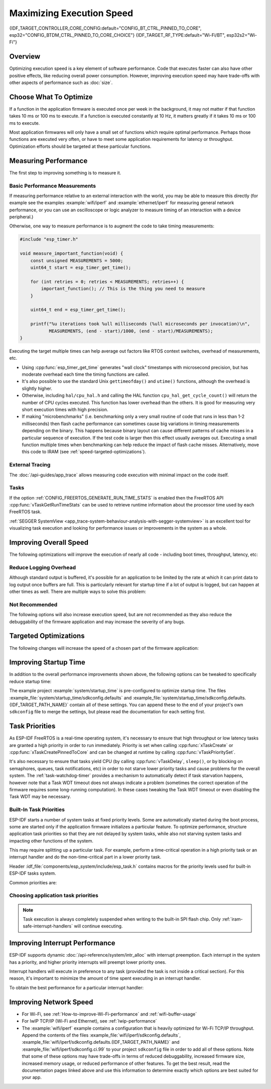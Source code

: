 Maximizing Execution Speed
==========================

{IDF_TARGET_CONTROLLER_CORE_CONFIG:default="CONFIG_BT_CTRL_PINNED_TO_CORE", esp32="CONFIG_BTDM_CTRL_PINNED_TO_CORE_CHOICE"}
{IDF_TARGET_RF_TYPE:default="Wi-Fi/BT", esp32s2="Wi-Fi"}

Overview
--------

Optimizing execution speed is a key element of software performance. Code that executes faster can also have other positive effects, like reducing overall power consumption. However, improving execution speed may have trade-offs with other aspects of performance such as :doc:`size`.

Choose What To Optimize
-----------------------

If a function in the application firmware is executed once per week in the background, it may not matter if that function takes 10 ms or 100 ms to execute. If a function is executed constantly at 10 Hz, it matters greatly if it takes 10 ms or 100 ms to execute.

Most application firmwares will only have a small set of functions which require optimal performance. Perhaps those functions are executed very often, or have to meet some application requirements for latency or throughput. Optimization efforts should be targeted at these particular functions.

Measuring Performance
---------------------

The first step to improving something is to measure it.

Basic Performance Measurements
^^^^^^^^^^^^^^^^^^^^^^^^^^^^^^

If measuring performance relative to an external interaction with the world, you may be able to measure this directly (for example see the examples :example:`wifi/iperf` and :example:`ethernet/iperf` for measuring general network performance, or you can use an oscilloscope or logic analyzer to measure timing of an interaction with a device peripheral.)

Otherwise, one way to measure performance is to augment the code to take timing measurements:

.. code-block:: c

    #include "esp_timer.h"

    void measure_important_function(void) {
        const unsigned MEASUREMENTS = 5000;
        uint64_t start = esp_timer_get_time();

        for (int retries = 0; retries < MEASUREMENTS; retries++) {
            important_function(); // This is the thing you need to measure
        }

        uint64_t end = esp_timer_get_time();

        printf("%u iterations took %ull milliseconds (%ull microseconds per invocation)\n",
               MEASUREMENTS, (end - start)/1000, (end - start)/MEASUREMENTS);
    }

Executing the target multiple times can help average out factors like RTOS context switches, overhead of measurements, etc.

- Using :cpp:func:`esp_timer_get_time` generates "wall clock" timestamps with microsecond precision, but has moderate overhead each time the timing functions are called.
- It's also possible to use the standard Unix ``gettimeofday()`` and ``utime()`` functions, although the overhead is slightly higher.
- Otherwise, including ``hal/cpu_hal.h`` and calling the HAL function ``cpu_hal_get_cycle_count()`` will return the number of CPU cycles executed. This function has lower overhead than the others. It is good for measuring very short execution times with high precision.

  .. only:: not CONFIG_FREERTOS_UNICORE

      The CPU cycles are counted per-core, so only use this method from an interrupt handler, or a task that is pinned to a single core.

- If making "microbenchmarks" (i.e. benchmarking only a very small routine of code that runs in less than 1-2 milliseconds) then flash cache performance can sometimes cause big variations in timing measurements depending on the binary. This happens because binary layout can cause different patterns of cache misses in a particular sequence of execution. If the test code is larger then this effect usually averages out. Executing a small function multiple times when benchmarking can help reduce the impact of flash cache misses. Alternatively, move this code to IRAM (see :ref:`speed-targeted-optimizations`).

External Tracing
^^^^^^^^^^^^^^^^

The :doc:`/api-guides/app_trace` allows measuring code execution with minimal impact on the code itself.

Tasks
^^^^^

If the option :ref:`CONFIG_FREERTOS_GENERATE_RUN_TIME_STATS` is enabled then the FreeRTOS API :cpp:func:`vTaskGetRunTimeStats` can be used to retrieve runtime information about the processor time used by each FreeRTOS task.

:ref:`SEGGER SystemView <app_trace-system-behaviour-analysis-with-segger-systemview>` is an excellent tool for visualizing task execution and looking for performance issues or improvements in the system as a whole.

Improving Overall Speed
-----------------------

The following optimizations will improve the execution of nearly all code - including boot times, throughput, latency, etc:

.. list::

    :esp32: - Set :ref:`CONFIG_ESPTOOLPY_FLASHFREQ` to 80 MHz. This is double the 40 MHz default value and will double the speed at which code is loaded or executed from flash. You should verify that the board or module that connects the {IDF_TARGET_NAME} to the flash chip is rated for 80 MHz operation at the relevant temperature ranges, before changing this setting. The hardware datasheet(s) will have this information.
    - Set :ref:`CONFIG_ESPTOOLPY_FLASHMODE` to QIO or QOUT mode (Quad I/O). Both will almost double the speed at which code is loaded or executed from flash compared to the default DIO mode. QIO is slightly faster than QOUT if both are supported. Note that both the flash chip model and the electrical connections between the {IDF_TARGET_NAME} and the flash chip must support quad I/O modes or the SoC will not work correctly.
    - Set :ref:`CONFIG_COMPILER_OPTIMIZATION` to "Optimize for performance (-O2)". This may slightly increase binary size compared to the default setting, but will almost certainly increase performance of some code. Note that if your code contains C or C++ Undefined Behaviour then increasing the compiler optimization level may expose bugs that otherwise are not seen.
    :SOC_CPU_HAS_FPU: - Avoid using floating point arithmetic (``float``). Even though {IDF_TARGET_NAME} has a single precision hardware floating point unit, floating point calculations are always slower than integer calculations. If possible then use fixed point representations, a different method of integer representation, or convert part of the calculation to be integer only before switching to floating point.
    :not SOC_CPU_HAS_FPU: - Avoid using floating point arithmetic (``float``). On {IDF_TARGET_NAME} these calculations are emulated in software and are very slow. If possible then use fixed point representations, a different method of integer representation, or convert part of the calculation to be integer only before switching to floating point.
    - Avoid using double precision floating point arithmetic (``double``). These calculations are emulated in software and are very slow. If possible then use an integer-based representation, or single-precision floating point.

Reduce Logging Overhead
^^^^^^^^^^^^^^^^^^^^^^^
Although standard output is buffered, it's possible for an application to be limited by the rate at which it can print data to log output once buffers are full. This is particularly relevant for startup time if a lot of output is logged, but can happen at other times as well. There are multiple ways to solve this problem:

.. list::

    - Reduce the volume of log output by lowering the app :ref:`CONFIG_LOG_DEFAULT_LEVEL` (the equivalent bootloader setting is :ref:`CONFIG_BOOTLOADER_LOG_LEVEL`). This also reduces the binary size, and saves some CPU time spent on string formatting.
    :not SOC_USB_SUPPORTED: - Increase the speed of logging output by increasing the :ref:`CONFIG_ESP_CONSOLE_UART_BAUDRATE`
    :SOC_USB_SUPPORTED: - Increase the speed of logging output by increasing the :ref:`CONFIG_ESP_CONSOLE_UART_BAUDRATE`. (Unless using internal USB-CDC for serial console, in which case the serial throughput doesn't depend on the configured baud rate.)

Not Recommended
^^^^^^^^^^^^^^^

The following options will also increase execution speed, but are not recommended as they also reduce the debuggability of the firmware application and may increase the severity of any bugs.

.. list::

   - Set :ref:`CONFIG_COMPILER_OPTIMIZATION_ASSERTION_LEVEL` to disabled. This also reduces firmware binary size by a small amount. However, it may increase the severity of bugs in the firmware including security-related bugs. If necessary to do this to optimize a particular function, consider adding ``#define NDEBUG`` in the top of that single source file instead.

.. _speed-targeted-optimizations:

Targeted Optimizations
----------------------

The following changes will increase the speed of a chosen part of the firmware application:

.. list::

    - Move frequently executed code to IRAM. By default, all code in the app is executed from flash cache. This means that it's possible for the CPU to have to wait on a "cache miss" while the next instructions are loaded from flash. Functions which are copied into IRAM are loaded once at boot time, and then will always execute at full speed.

      IRAM is a limited resource, and using more IRAM may reduce available DRAM, so a strategic approach is needed when moving code to IRAM. See :ref:`iram` for more information.

    -  Jump table optimizations can be re-enabled for individual source files that don't need to be placed in IRAM. For hot paths in large switch cases this will improve performance. For instructions on how to add the -fjump-tables -ftree-switch-conversion options when compiling individual source files, see :ref:`component_build_control`

Improving Startup Time
----------------------

In addition to the overall performance improvements shown above, the following options can be tweaked to specifically reduce startup time:

.. list::

   - Minimizing the :ref:`CONFIG_LOG_DEFAULT_LEVEL` and :ref:`CONFIG_BOOTLOADER_LOG_LEVEL` has a large impact on startup time. To enable more logging after the app starts up, set the :ref:`CONFIG_LOG_MAXIMUM_LEVEL` as well and then call :cpp:func:`esp_log_set_level` to restore higher level logs. The :example:`system/startup_time` main function shows how to do this.
   - If using deep sleep, setting :ref:`CONFIG_BOOTLOADER_SKIP_VALIDATE_IN_DEEP_SLEEP` allows a faster wake from sleep. Note that if using Secure Boot this represents a security compromise, as Secure Boot validation will not be performed on wake.
   - Setting :ref:`CONFIG_BOOTLOADER_SKIP_VALIDATE_ON_POWER_ON` will skip verifying the binary on every boot from power-on reset. How much time this saves depends on the binary size and the flash settings. Note that this setting carries some risk if the flash becomes corrupt unexpectedly. Read the help text of the :ref:`config item <CONFIG_BOOTLOADER_SKIP_VALIDATE_ON_POWER_ON>` for an explanation and recommendations if using this option.
   - It's possible to save a small amount of time during boot by disabling RTC slow clock calibration. To do so, set :ref:`CONFIG_{IDF_TARGET_CFG_PREFIX}_RTC_CLK_CAL_CYCLES` to 0. Any part of the firmware that uses RTC slow clock as a timing source will be less accurate as a result.

The example project :example:`system/startup_time` is pre-configured to optimize startup time. The files :example_file:`system/startup_time/sdkconfig.defaults` and :example_file:`system/startup_time/sdkconfig.defaults.{IDF_TARGET_PATH_NAME}` contain all of these settings. You can append these to the end of your project's own ``sdkconfig`` file to merge the settings, but please read the documentation for each setting first.

Task Priorities
---------------

As ESP-IDF FreeRTOS is a real-time operating system, it's necessary to ensure that high throughput or low latency tasks are granted a high priority in order to run immediately. Priority is set when calling :cpp:func:`xTaskCreate` or :cpp:func:`xTaskCreatePinnedToCore` and can be changed at runtime by calling :cpp:func:`vTaskPrioritySet`.

It's also necessary to ensure that tasks yield CPU (by calling :cpp:func:`vTaskDelay`, ``sleep()``, or by blocking on semaphores, queues, task notifications, etc) in order to not starve lower priority tasks and cause problems for the overall system. The :ref:`task-watchdog-timer` provides a mechanism to automatically detect if task starvation happens, however note that a Task WDT timeout does not always indicate a problem (sometimes the correct operation of the firmware requires some long-running computation). In these cases tweaking the Task WDT timeout or even disabling the Task WDT may be necessary.

.. _built-in-task-priorities:

Built-In Task Priorities
^^^^^^^^^^^^^^^^^^^^^^^^

ESP-IDF starts a number of system tasks at fixed priority levels. Some are automatically started during the boot process, some are started only if the application firmware initializes a particular feature. To optimize performance, structure application task priorities so that they are not delayed by system tasks, while also not starving system tasks and impacting other functions of the system.

This may require splitting up a particular task. For example, perform a time-critical operation in a high priority task or an interrupt handler and do the non-time-critical part in a lower priority task.

Header :idf_file:`components/esp_system/include/esp_task.h` contains macros for the priority levels used for built-in ESP-IDF tasks system.

Common priorities are:

.. Note: the following two lists should be kept the same, but the second list also shows CPU affinities

.. only:: CONFIG_FREERTOS_UNICORE

    .. list::

        - :ref:`Main task that executes app_main function <app-main-task>` has minimum priority (1).
        - :doc:`/api-reference/system/esp_timer` system task to manage timer events and execute callbacks has high priority (22, ``ESP_TASK_TIMER_PRIO``)
        - FreeRTOS Timer Task to handle FreeRTOS timer callbacks is created when the scheduler initializes and has minimum task priority (1, :ref:`configurable <CONFIG_FREERTOS_TIMER_TASK_PRIORITY>`).
        - :doc:`/api-guides/event-handling` system task to manage the default system event loop and execute callbacks has high priority (20, ``ESP_TASK_EVENT_PRIO``). This configuration is only used if the application calls :cpp:func:`esp_event_loop_create_default`, it's possible to call :cpp:func:`esp_event_loop_create` with a custom task configuration instead.
        - :doc:`/api-guides/lwip` TCP/IP task has high priority (18, ``ESP_TASK_TCPIP_PRIO``).
        - :doc:`Wi-Fi Driver </api-guides/wifi>` task has high priority (23).
        - Wi-Fi wpa_supplicant component may create dedicated tasks while the Wi-Fi Protected Setup (WPS), WPA2 EAP-TLS, Device Provisioning Protocol (DPP) or BSS Transition Management (BTM) features are in use. These tasks all have low priority (2).
        :SOC_BT_SUPPORTED: - :doc:`Bluetooth Controller </api-reference/bluetooth/index>` task has high priority (23, ``ESP_TASK_BT_CONTROLLER_PRIO``). The Bluetooth Controller needs to respond to requests with low latency, so it should always be close to the highest priority task in the system.
        :SOC_BT_SUPPORTED: - :doc:`NimBLE Bluetooth Host </api-reference/bluetooth/nimble/index>` host task has high priority (21).
        - The Ethernet driver creates a task for the MAC to receive Ethernet frames. If using the default config ``ETH_MAC_DEFAULT_CONFIG`` then the priority is medium-high (15). This setting can be changed by passing a custom :cpp:class:`eth_mac_config_t` struct when initializing the Ethernet MAC.
        - If using the :doc:`mDNS </api-reference/protocols/mdns>` component, it creates a task with default low priority 1 (:ref:`configurable<CONFIG_MDNS_TASK_PRIORITY>`.
        - If using the :doc:`MQTT </api-reference/protocols/mqtt>` component, it creates a task with default priority 5 (:ref:`configurable<CONFIG_MQTT_TASK_PRIORITY>`, depends on :ref:`CONFIG_MQTT_USE_CUSTOM_CONFIG` (also configurable runtime by ``task_prio`` field in the :cpp:class:`esp_mqtt_client_config_t`)

.. only :: not CONFIG_FREERTOS_UNICORE

    .. list::

        - :ref:`Main task that executes app_main function <app-main-task>` has minimum priority (1). This task is pinned to Core 0 by default (:ref:`configurable<CONFIG_ESP_MAIN_TASK_AFFINITY>`).
        - :doc:`/api-reference/system/esp_timer` system task to manage high precision timer events and execute callbacks has high priority (22, ``ESP_TASK_TIMER_PRIO``). This task is pinned to Core 0.
        - FreeRTOS Timer Task to handle FreeRTOS timer callbacks is created when the scheduler initializes and has minimum task priority (1, :ref:`configurable <CONFIG_FREERTOS_TIMER_TASK_PRIORITY>`). This task is pinned to Core 0.
        - :doc:`/api-guides/event-handling` system task to manage the default system event loop and execute callbacks has high priority (20, ``ESP_TASK_EVENT_PRIO``) and pinned to Core 0. This configuration is only used if the application calls :cpp:func:`esp_event_loop_create_default`, it's possible to call :cpp:func:`esp_event_loop_create` with a custom task configuration instead.
        - :doc:`/api-guides/lwip` TCP/IP task has high priority (18, ``ESP_TASK_TCPIP_PRIO``) and is not pinned to any core (:ref:`configurable<CONFIG_LWIP_TCPIP_TASK_AFFINITY>`).
        - :doc:`Wi-Fi Driver </api-guides/wifi>` task has high priority (23) and is pinned to Core 0 by default (:ref:`configurable<CONFIG_ESP32_WIFI_TASK_CORE_ID>`).
        - Wi-Fi wpa_supplicant component may create dedicated tasks while the Wi-Fi Protected Setup (WPS), WPA2 EAP-TLS, Device Provisioning Protocol (DPP) or BSS Transition Management (BTM) features are in use. These tasks all have low priority (2) and are not pinned to any core.
        :SOC_BT_SUPPORTED: - :doc:`Bluetooth Controller </api-reference/bluetooth/index>` task has high priority (23, ``ESP_TASK_BT_CONTROLLER_PRIO``) and is pinned to Core 0 by default (:ref:`configurable <{IDF_TARGET_CONTROLLER_CORE_CONFIG}>`). The Bluetooth Controller needs to respond to requests with low latency, so it should always be close to the highest priority task assigned to a single CPU.
        :SOC_BT_SUPPORTED: - :doc:`NimBLE Bluetooth Host </api-reference/bluetooth/nimble/index>` host task has high priority (21) and is pinned to Core 0 by default (:ref:`configurable <CONFIG_BT_NIMBLE_PINNED_TO_CORE_CHOICE>`).
        :esp32: - :doc:`Bluedroid Bluetooth Host </api-reference/bluetooth/index>` creates multiple tasks when used:
               - Stack event callback task ("BTC") has high priority (19).
               - Stack BTU layer task has high priority (20).
               - Host HCI host task has high priority (22).

               All Bluedroid Tasks are pinned to the same core, which is Core 0 by default (:ref:`configurable <CONFIG_BT_BLUEDROID_PINNED_TO_CORE_CHOICE>`).
        - The Ethernet driver creates a task for the MAC to receive Ethernet frames. If using the default config ``ETH_MAC_DEFAULT_CONFIG`` then the priority is medium-high (15) and the task is not pinned to any core. These settings can be changed by passing a custom :cpp:class:`eth_mac_config_t` struct when initializing the Ethernet MAC.
        - If using the :doc:`mDNS </api-reference/protocols/mdns>` component, it creates a task with default low priority 1 (:ref:`configurable <CONFIG_MDNS_TASK_PRIORITY>`) and pinned to CPU0 (:ref:`configurable <CONFIG_MDNS_TASK_AFFINITY>`).
        - If using the :doc:`MQTT </api-reference/protocols/mqtt>` component, it creates a task with default priority 5 (:ref:`configurable <CONFIG_MQTT_TASK_PRIORITY>`, depends on :ref:`CONFIG_MQTT_USE_CUSTOM_CONFIG`) and not pinned to any core (:ref:`configurable <CONFIG_MQTT_TASK_CORE_SELECTION_ENABLED>`).

Choosing application task priorities
^^^^^^^^^^^^^^^^^^^^^^^^^^^^^^^^^^^^

.. only:: CONFIG_FREERTOS_UNICORE

    In general, it's not recommended to set task priorities higher than the built-in {IDF_TARGET_RF_TYPE} operations as starving them of CPU may make the system unstable. For very short timing-critical operations that don't use the network, use an ISR or a very restricted task (very short bursts of runtime only) at highest priority (24). Choosing priority 19 will allow lower layer {IDF_TARGET_RF_TYPE} functionality to run without delays, but still preempts the lwIP TCP/IP stack and other less time-critical internal functionality - this is the best option for time-critical tasks that don't perform network operations. Any task that does TCP/IP network operations should run at lower priority than the lwIP TCP/IP task (18) to avoid priority inversion issues.

.. only:: not CONFIG_FREERTOS_UNICORE

    With a few exceptions (most importantly the lwIP TCP/IP task), in the default configuration most built-in tasks are pinned to Core 0. This makes it quite easy for the application to place high priority tasks on Core 1. Using priority 19 or higher will guarantee an application task can run on Core 1 without being preempted by any built-in task. To further isolate the tasks running on each CPU, configure the :ref:`lwIP task <CONFIG_LWIP_TCPIP_TASK_AFFINITY>` to only run on Core 0 instead of either core (this may reduce total TCP/IP throughput depending on what other tasks are running).

    In general, it's not recommended to set task priorities on Core 0 higher than the built-in {IDF_TARGET_RF_TYPE} operations as starving them of CPU may make the system unstable. Choosing priority 19 and Core 0 will allow lower layer {IDF_TARGET_RF_TYPE} functionality to run without delays, but still pre-empts the lwIP TCP/IP stack and other less time-critical internal functionality - this is an option for time-critical tasks that don't perform network operations. Any task that does TCP/IP network operations should run at lower priority than the lwIP TCP/IP task (18) to avoid priority inversion issues.

    .. note::

        Setting a task to always run in preference to built-in ESP-IDF tasks does not require pinning to Core 1. The task can be left unpinned - at priority 17 or lower - to optionally run on Core 0 as well, if no higher priority built-in task is running there. Using unpinned tasks can improve the overall CPU utilization, however it makes reasoning about task scheduling more complex.

.. note::

    Task execution is always completely suspended when writing to the built-in SPI flash chip. Only :ref:`iram-safe-interrupt-handlers` will continue executing.

Improving Interrupt Performance
-------------------------------

ESP-IDF supports dynamic :doc:`/api-reference/system/intr_alloc` with interrupt preemption. Each interrupt in the system has a priority, and higher priority interrupts will preempt lower priority ones.

Interrupt handlers will execute in preference to any task (provided the task is not inside a critical section). For this reason, it's important to minimize the amount of time spent executing in an interrupt handler.

To obtain the best performance for a particular interrupt handler:

.. list::

    - Assign more important interrupts a higher priority using a flag such as ``ESP_INTR_FLAG_LEVEL2`` or ``ESP_INTR_FLAG_LEVEL3`` when calling :cpp:func:`esp_intr_alloc`.
    :not CONFIG_FREERTOS_UNICORE: - Assign the interrupt on a CPU where built-in {IDF_TARGET_RF_TYPE} tasks are not configured to run (this means assigning on Core 1 by default, see :ref:`built-in-task-priorities`). Interrupts are assigned on the same CPU where the :cpp:func:`esp_intr_alloc` function call is made.
    - If you're sure the entire interrupt handler can run from IRAM (see :ref:`iram-safe-interrupt-handlers`) then set the ``ESP_INTR_FLAG_IRAM`` flag when calling :cpp:func:`esp_intr_alloc` to assign the interrupt. This prevents it being temporarily disabled if the application firmware writes to the internal SPI flash.
    - Even if the interrupt handler is not IRAM safe, if it is going to be executed frequently then consider moving the handler function to IRAM anyhow. This minimizes the chance of a flash cache miss when the interrupt code is executed (see :ref:`speed-targeted-optimizations`). It's possible to do this without adding the ``ESP_INTR_FLAG_IRAM`` flag to mark the interrupt as IRAM-safe, if only part of the handler is guaranteed to be in IRAM.

Improving Network Speed
-----------------------

* For Wi-Fi, see :ref:`How-to-improve-Wi-Fi-performance` and :ref:`wifi-buffer-usage`
* For lwIP TCP/IP (Wi-Fi and Ethernet), see :ref:`lwip-performance`
* The :example:`wifi/iperf` example contains a configuration that is heavily optimized for Wi-Fi TCP/IP throughput. Append the contents of the files :example_file:`wifi/iperf/sdkconfig.defaults`, :example_file:`wifi/iperf/sdkconfig.defaults.{IDF_TARGET_PATH_NAME}` and :example_file:`wifi/iperf/sdkconfig.ci.99` to your project ``sdkconfig`` file in order to add all of these options. Note that some of these options may have trade-offs in terms of reduced debuggability, increased firmware size, increased memory usage, or reduced performance of other features. To get the best result, read the documentation pages linked above and use this information to determine exactly which options are best suited for your app.
